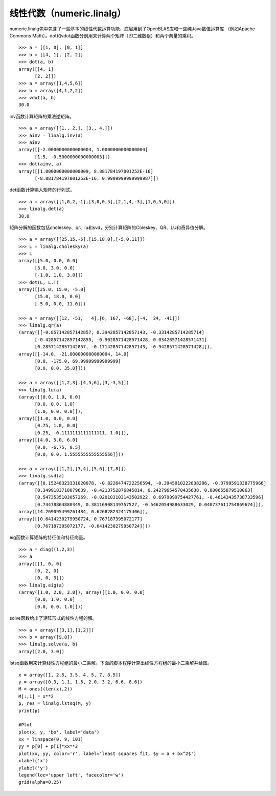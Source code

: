 .. _dos-meteoinfolab-milab_cn-numeric-linalg:


***************************
线性代数（numeric.linalg）
***************************

numeric.linalg包中包含了一些基本的线性代数运算功能，底层用到了OpenBLAS库和一些纯Java数值运算库
（例如Apache Commons Math）。dot和vdot函数分别用来计算两个矩阵（即二维数组）和两个向量的乘积。

::

    >>> a = [[1, 0], [0, 1]]
    >>> b = [[4, 1], [2, 2]]
    >>> dot(a, b)
    array([[4, 1]
          [2, 2]])
    >>> a = array([1,4,5,6])
    >>> b = array([4,1,2,2])
    >>> vdot(a, b)
    30.0

inv函数计算矩阵的乘法逆矩阵。

::

    >>> a = array([[1., 2.], [3., 4.]])
    >>> ainv = linalg.inv(a)
    >>> ainv
    array([[-2.0000000000000004, 1.0000000000000004]
          [1.5, -0.5000000000000003]])
    >>> dot(ainv, a)
    array([[1.0000000000000009, 8.881784197001252E-16]
          [-8.881784197001252E-16, 0.9999999999999987]])

det函数计算输入矩阵的行列式。

::

    >>> a = array([[1,0,2,-1],[3,0,0,5],[2,1,4,-3],[1,0,5,0]])
    >>> linalg.det(a)
    30.0

矩阵分解的函数包括choleskey、qr、lu和svd，分别计算矩阵的Coleskey、QR、LU和奇异值分解。

::

    >>> a = array([[25,15,-5],[15,18,0],[-5,0,11]])
    >>> L = linalg.cholesky(a)
    >>> L
    array([[5.0, 0.0, 0.0]
          [3.0, 3.0, 0.0]
          [-1.0, 1.0, 3.0]])
    >>> dot(L, L.T)
    array([[25.0, 15.0, -5.0]
          [15.0, 18.0, 0.0]
          [-5.0, 0.0, 11.0]])

    >>> a = array([[12, -51,   4],[6, 167, -68],[-4,  24, -41]])
    >>> linalg.qr(a)
    (array([[-0.857142857142857, 0.3942857142857143, -0.3314285714285714]
          [-0.42857142857142855, -0.9028571428571428, 0.03428571428571431]
          [0.2857142857142857, -0.17142857142857143, -0.9428571428571428]]),
    array([[-14.0, -21.000000000000004, 14.0]
          [0.0, -175.0, 69.99999999999999]
          [0.0, 0.0, 35.0]]))

    >>> a = array([[1,2,3],[4,5,6],[3,-3,5]])
    >>> linalg.lu(a)
    (array([[0.0, 1.0, 0.0]
          [0.0, 0.0, 1.0]
          [1.0, 0.0, 0.0]]),
    array([[1.0, 0.0, 0.0]
          [0.75, 1.0, 0.0]
          [0.25, -0.1111111111111111, 1.0]]),
    array([[4.0, 5.0, 6.0]
          [0.0, -6.75, 0.5]
          [0.0, 0.0, 1.5555555555555556]]))

    >>> a = array([[1,2],[3,4],[5,6],[7,8]])
    >>> linalg.svd(a)
    (array([[0.15248323331020078, -0.8226474722256594, -0.3945010222838296, -0.3799591338775966]
          [0.3499183718079639, -0.4213752876845814, 0.24279654570435638, 0.800655879510063]
          [0.5473535103057269, -0.020103103143502922, 0.6979099754427761, -0.46143435738733596]
          [0.74478864880349, 0.38116908139757527, -0.5462054988633029, 0.040737611754869674]]),
    array([14.269095499261484, 0.6268282324175406]),
    array([[0.6414230279950724, 0.767187395072177]
          [0.767187395072177, -0.6414230279950724]]))

eig函数计算矩阵的特征值和特征向量。

::

    >>> a = diag((1,2,3))
    >>> a
    array([[1, 0, 0]
          [0, 2, 0]
          [0, 0, 3]])
    >>> linalg.eig(a)
    (array([1.0, 2.0, 3.0]), array([[1.0, 0.0, 0.0]
          [0.0, 1.0, 0.0]
          [0.0, 0.0, 1.0]]))

solve函数给出了矩阵形式的线性方程的解。

::

    >>> a = array([[3,1],[1,2]])
    >>> b = array([9,8])
    >>> linalg.solve(a, b)
    array([2.0, 3.0])

lstsq函数用来计算线性方程组的最小二乘解。下面的脚本程序计算出线性方程组的最小二乘解并绘图。

::

    x = array([1, 2.5, 3.5, 4, 5, 7, 8.5])
    y = array([0.3, 1.1, 1.5, 2.0, 3.2, 6.6, 8.6])
    M = ones((len(x),2))
    M[:,1] = x**2
    p, res = linalg.lstsq(M, y)
    print(p)

    #Plot
    plot(x, y, 'bo', label='data')
    xx = linspace(0, 9, 101)
    yy = p[0] + p[1]*xx**2
    plot(xx, yy, color='r', label='least squares fit, $y = a + bx^2$')
    xlabel('x')
    ylabel('y')
    legend(loc='upper left', facecolor='w')
    grid(alpha=0.25)

.. image:: ./image/numeric_lstsq.png